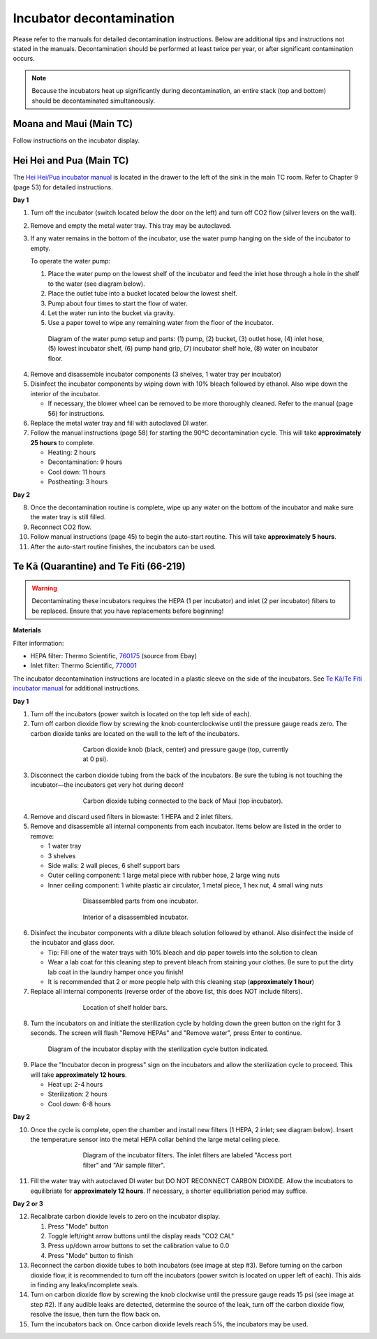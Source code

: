 =========================
Incubator decontamination
=========================

Please refer to the manuals for detailed decontamination instructions. Below are additional tips and instructions not stated in the manuals.
Decontamination should be performed at least twice per year, or after significant contamination occurs.

.. note::
    Because the incubators heat up significantly during decontamination, an entire stack (top and bottom) should be decontaminated simultaneously.

Moana and Maui (Main TC)
___________________________________
Follow instructions on the incubator display.

Hei Hei and Pua (Main TC)
______________________________________

.. time::
    Decontamination takes approximately **two days**, with about **30 minutes** of hands-on time.

The `Hei Hei/Pua incubator manual </docs/_static/files/ode_training_files/vwr-basic-air-jacket-co2-incubator-manual.pdf>`_ is located in the drawer to the left of the sink in the main TC room. Refer to Chapter 9 (page 53) for detailed instructions.

**Day 1**

1. Turn off the incubator (switch located below the door on the left) and turn off CO2 flow (silver levers on the wall).
2. Remove and empty the metal water tray. This tray may be autoclaved.
3. If any water remains in the bottom of the incubator, use the water pump hanging on the side of the incubator to empty.

   To operate the water pump:

   1. Place the water pump on the lowest shelf of the incubator and feed the inlet hose through a hole in the shelf to the water (see diagram below).
   2. Place the outlet tube into a bucket located below the lowest shelf.
   3. Pump about four times to start the flow of water.
   4. Let the water run into the bucket via gravity.
   5. Use a paper towel to wipe any remaining water from the floor of the incubator.

.. figure:: /img/incubator_pump.png
    :align: center
    :figwidth: 80%

    Diagram of the water pump setup and parts: (1) pump, (2) bucket, (3) outlet hose, (4) inlet hose, (5) lowest incubator shelf, (6) pump hand grip, (7) incubator shelf hole, (8) water on incubator floor.

4. Remove and disassemble incubator components (3 shelves, 1 water tray per incubator)
5. Disinfect the incubator components by wiping down with 10% bleach followed by ethanol. Also wipe down the interior of the incubator.

   - If necessary, the blower wheel can be removed to be more thoroughly cleaned. Refer to the manual (page 56) for instructions.

6. Replace the metal water tray and fill with autoclaved DI water.
7. Follow the manual instructions (page 58) for starting the 90ºC decontamination cycle. This will take **approximately 25 hours** to complete.

   - Heating: 2 hours
   - Decontamination: 9 hours
   - Cool down: 11 hours
   - Postheating: 3 hours

**Day 2**

8. Once the decontamination routine is complete, wipe up any water on the bottom of the incubator and make sure the water tray is still filled.
9. Reconnect CO2 flow.
10. Follow manual instructions (page 45) to begin the auto-start routine. This will take **approximately 5 hours**.
11. After the auto-start routine finishes, the incubators can be used.

Te Kā (Quarantine) and Te Fiti (66-219)
_______________________________________

.. time::
    Decontamination takes approximately **two and a half days**, with about **two hours** of hands-on time.

.. warning::
    Decontaminating these incubators requires the HEPA (1 per incubator) and inlet (2 per incubator) filters to be replaced. Ensure that you have replacements before beginning!

**Materials**

Filter information:

- HEPA filter: Thermo Scientific, `760175 <https://www.fishersci.com/shop/products/hepa-main-filter-3110-series-310-series-w-hepa-option-steri-cycle-series-incubators-hepa-main-filter-for-3110-series-310-series-w-hepa-option-steri-cycle-series-incubators/15497022?crossRef=760175&searchHijack=true&searchTerm=760175&searchType=RAPID&matchedCatNo=760175>`_ (source from Ebay)
- Inlet filter: Thermo Scientific, `770001 <https://www.fishersci.com/shop/products/thermo-scientific-midi-40-co-sub-2-sub-incubator-accessories/11687203>`_

The incubator decontamination instructions are located in a plastic sleeve on the side of the incubators. See `Te Kā/Te Fiti incubator manual </docs/_static/files/forma-stericycle-co2-incubator-usermanual-7010370.pdf>`_ for additional instructions.

**Day 1**

1. Turn off the incubators (power switch is located on the top left side of each).
2. Turn off carbon dioxide flow by screwing the knob counterclockwise until the pressure gauge reads zero. The carbon dioxide tanks are located on the wall to the left of the incubators.

.. figure:: /img/incubator_co2_gauge.jpg
    :align: center
    :figwidth: 60%

    Carbon dioxide knob (black, center) and pressure gauge (top, currently at 0 psi).

3. Disconnect the carbon dioxide tubing from the back of the incubators. Be sure the tubing is not touching the incubator—the incubators get very hot during decon!

.. figure:: /img/incubator_co2_line.jpg
    :align: center
    :figwidth: 60%

    Carbon dioxide tubing connected to the back of Maui (top incubator).

4. Remove and discard used filters in biowaste: 1 HEPA and 2 inlet filters.
5. Remove and disassemble all internal components from each incubator. Items below are listed in the order to remove:

   - 1 water tray
   - 3 shelves
   - Side walls: 2 wall pieces, 6 shelf support bars
   - Outer ceiling component: 1 large metal piece with rubber hose, 2 large wing nuts
   - Inner ceiling component: 1 white plastic air circulator, 1 metal piece, 1 hex nut, 4 small wing nuts

.. figure:: /img/incubator_disassembled_parts.jpg
    :align: center
    :figwidth: 60%

    Disassembled parts from one incubator.

.. figure:: /img/incubator_empty.jpg
    :align: center
    :figwidth: 60%

    Interior of a disassembled incubator.

6. Disinfect the incubator components with a dilute bleach solution followed by ethanol. Also disinfect the inside of the incubator and glass door.

   - Tip: Fill one of the water trays with 10% bleach and dip paper towels into the solution to clean
   - Wear a lab coat for this cleaning step to prevent bleach from staining your clothes. Be sure to put the dirty lab coat in the laundry hamper once you finish!
   - It is recommended that 2 or more people help with this cleaning step (**approximately 1 hour**)

7. Replace all internal components (reverse order of the above list, this does NOT include filters).

.. figure:: /img/incubator_shelf_location.jpg
    :align: center
    :figwidth: 60%

    Location of shelf holder bars.

8. Turn the incubators on and initiate the sterilization cycle by holding down the green button on the right for 3 seconds. The screen will flash "Remove HEPAs" and "Remove water", press Enter to continue.

.. figure:: /img/incubator_sterilization_button.png
    :align: center
    :figwidth: 80%

    Diagram of the incubator display with the sterilization cycle button indicated.

9. Place the "Incubator decon in progress" sign on the incubators and allow the sterilization cycle to proceed. This will take **approximately 12 hours**.

   - Heat up: 2-4 hours
   - Sterilization: 2 hours
   - Cool down: 6-8 hours

**Day 2**

10.  Once the cycle is complete, open the chamber and install new filters (1 HEPA, 2 inlet; see diagram below). Insert the temperature sensor into the metal HEPA collar behind the large metal ceiling piece.

.. figure:: /img/incubator_filters.png
    :align: center
    :figwidth: 60%

    Diagram of the incubator filters. The inlet filters are labeled "Access port filter" and "Air sample filter".

11. Fill the water tray with autoclaved DI water but DO NOT RECONNECT CARBON DIOXIDE. Allow the incubators to equilibriate for **approximately 12 hours**. If necessary, a shorter equilibriation period may suffice.

**Day 2 or 3**

12. Recalibrate carbon dioxide levels to zero on the incubator display.

    1. Press "Mode" button
    2. Toggle left/right arrow buttons until the display reads "CO2 CAL"
    3. Press up/down arrow buttons to set the calibration value to 0.0
    4. Press "Mode" button to finish

13. Reconnect the carbon dioxide tubes to both incubators (see image at step #3). Before turning on the carbon dioxide flow, it is recommended to turn off the incubators (power switch is located on upper left of each). This aids in finding any leaks/incomplete seals.
14. Turn on carbon dioxide flow by screwing the knob clockwise until the pressure gauge reads 15 psi (see image at step #2). If any audible leaks are detected, determine the source of the leak, turn off the carbon dioxide flow, resolve the issue, then turn the flow back on.
15. Turn the incubators back on. Once carbon dioxide levels reach 5%, the incubators may be used.
